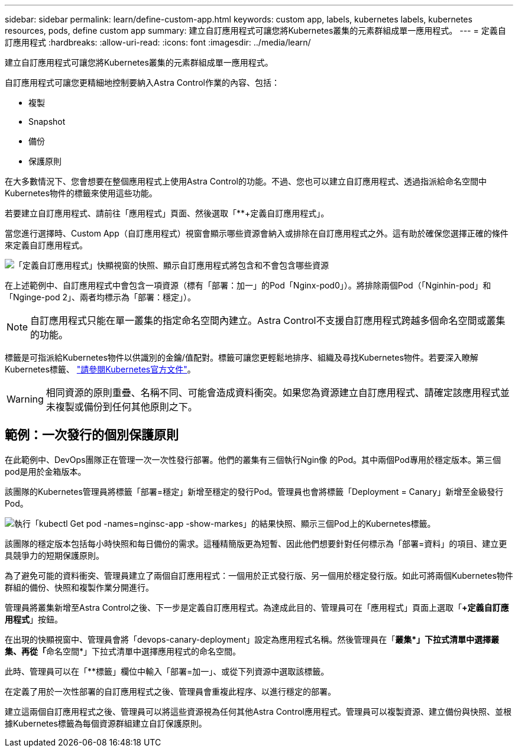 ---
sidebar: sidebar 
permalink: learn/define-custom-app.html 
keywords: custom app, labels, kubernetes labels, kubernetes resources, pods, define custom app 
summary: 建立自訂應用程式可讓您將Kubernetes叢集的元素群組成單一應用程式。 
---
= 定義自訂應用程式
:hardbreaks:
:allow-uri-read: 
:icons: font
:imagesdir: ../media/learn/


[role="lead"]
建立自訂應用程式可讓您將Kubernetes叢集的元素群組成單一應用程式。

自訂應用程式可讓您更精細地控制要納入Astra Control作業的內容、包括：

* 複製
* Snapshot
* 備份
* 保護原則


在大多數情況下、您會想要在整個應用程式上使用Astra Control的功能。不過、您也可以建立自訂應用程式、透過指派給命名空間中Kubernetes物件的標籤來使用這些功能。

若要建立自訂應用程式、請前往「應用程式」頁面、然後選取「**+定義自訂應用程式」。

當您進行選擇時、Custom App（自訂應用程式）視窗會顯示哪些資源會納入或排除在自訂應用程式之外。這有助於確保您選擇正確的條件來定義自訂應用程式。

image:custom-app-included-not-included.png["「定義自訂應用程式」快顯視窗的快照、顯示自訂應用程式將包含和不會包含哪些資源"]

在上述範例中、自訂應用程式中會包含一項資源（標有「部署：加一」的Pod「Nginx-pod0」）。將排除兩個Pod（「Nginhin-pod」和「Nginge-pod 2」、兩者均標示為「部署：穩定」）。


NOTE: 自訂應用程式只能在單一叢集的指定命名空間內建立。Astra Control不支援自訂應用程式跨越多個命名空間或叢集的功能。

標籤是可指派給Kubernetes物件以供識別的金鑰/值配對。標籤可讓您更輕鬆地排序、組織及尋找Kubernetes物件。若要深入瞭解Kubernetes標籤、 https://kubernetes.io/docs/concepts/overview/working-with-objects/labels/["請參閱Kubernetes官方文件"]。


WARNING: 相同資源的原則重疊、名稱不同、可能會造成資料衝突。如果您為資源建立自訂應用程式、請確定該應用程式並未複製或備份到任何其他原則之下。



== 範例：一次發行的個別保護原則

在此範例中、DevOps團隊正在管理一次一次性發行部署。他們的叢集有三個執行Ngin像 的Pod。其中兩個Pod專用於穩定版本。第三個pod是用於金箱版本。

該團隊的Kubernetes管理員將標籤「部署=穩定」新增至穩定的發行Pod。管理員也會將標籤「Deployment = Canary」新增至金級發行Pod。

image:show-pods-labels.png["執行「kubectl Get pod -names=nginsc-app -show-markes」的結果快照、顯示三個Pod上的Kubernetes標籤。"]

該團隊的穩定版本包括每小時快照和每日備份的需求。這種精簡版更為短暫、因此他們想要針對任何標示為「部署=資料」的項目、建立更具競爭力的短期保護原則。

為了避免可能的資料衝突、管理員建立了兩個自訂應用程式：一個用於正式發行版、另一個用於穩定發行版。如此可將兩個Kubernetes物件群組的備份、快照和複製作業分開進行。

管理員將叢集新增至Astra Control之後、下一步是定義自訂應用程式。為達成此目的、管理員可在「應用程式」頁面上選取「*+定義自訂應用程式*」按鈕。

在出現的快顯視窗中、管理員會將「devops-canary-deployment」設定為應用程式名稱。然後管理員在「**叢集*」下拉式清單中選擇叢集、再從「**命名空間*」下拉式清單中選擇應用程式的命名空間。

此時、管理員可以在「**標籤」欄位中輸入「部署=加一」、或從下列資源中選取該標籤。

在定義了用於一次性部署的自訂應用程式之後、管理員會重複此程序、以進行穩定的部署。

建立這兩個自訂應用程式之後、管理員可以將這些資源視為任何其他Astra Control應用程式。管理員可以複製資源、建立備份與快照、並根據Kubernetes標籤為每個資源群組建立自訂保護原則。
